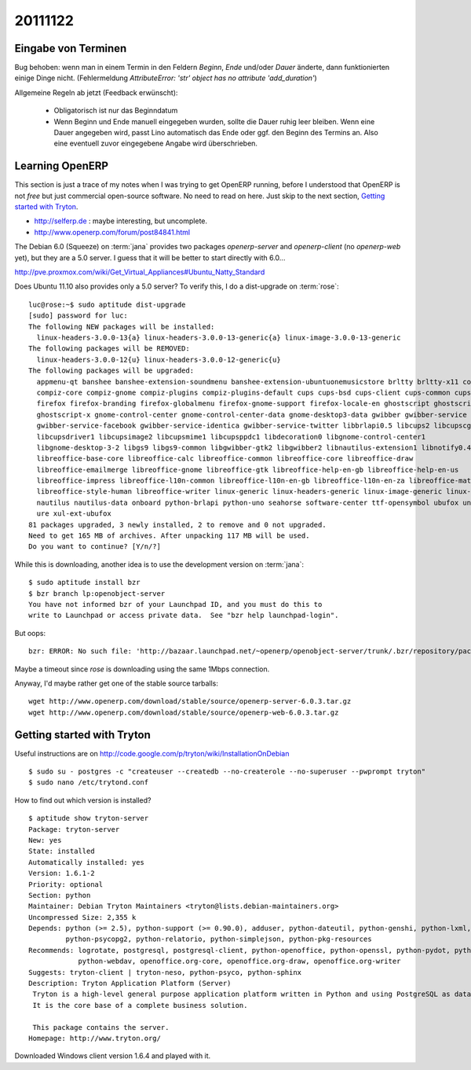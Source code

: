 20111122
========

Eingabe von Terminen
--------------------

Bug behoben: wenn man in einem Termin in den Feldern `Beginn`, 
`Ende` und/oder `Dauer` änderte, dann funktionierten einige Dinge nicht.
(Fehlermeldung `AttributeError: 'str' object has no attribute 'add_duration'`)
  
Allgemeine Regeln ab jetzt (Feedback erwünscht):
  
  - Obligatorisch ist nur das Beginndatum
  
  - Wenn Beginn und Ende manuell eingegeben wurden, 
    sollte die Dauer ruhig leer bleiben. 
    Wenn eine Dauer angegeben wird, passt Lino automatisch das 
    Ende oder ggf. den Beginn des Termins an. 
    Also eine eventuell zuvor eingegebene Angabe wird überschrieben.



Learning OpenERP
----------------

This section is just a trace of my notes when I was 
trying to get OpenERP running, 
before I understood that OpenERP is not *free* but
just commercial open-source software. 
No need to read on here. 
Just skip to the next section, `Getting started with Tryton`_.

- http://selferp.de : maybe interesting, but uncomplete.

- http://www.openerp.com/forum/post84841.html

The Debian 6.0 (Squeeze) on :term:`jana` provides two packages `openerp-server`
and `openerp-client` (no `openerp-web` yet), but they are a 5.0 server. 
I guess that it will be better to start directly with 6.0...

http://pve.proxmox.com/wiki/Get_Virtual_Appliances#Ubuntu_Natty_Standard

Does Ubuntu 11.10 also provides only a 5.0 server? 
To verify this, I do a dist-upgrade on :term:`rose`::

  luc@rose:~$ sudo aptitude dist-upgrade
  [sudo] password for luc:
  The following NEW packages will be installed:
    linux-headers-3.0.0-13{a} linux-headers-3.0.0-13-generic{a} linux-image-3.0.0-13-generic
  The following packages will be REMOVED:
    linux-headers-3.0.0-12{u} linux-headers-3.0.0-12-generic{u}
  The following packages will be upgraded:
    appmenu-qt banshee banshee-extension-soundmenu banshee-extension-ubuntuonemusicstore brltty brltty-x11 compiz
    compiz-core compiz-gnome compiz-plugins compiz-plugins-default cups cups-bsd cups-client cups-common cups-ppdc
    firefox firefox-branding firefox-globalmenu firefox-gnome-support firefox-locale-en ghostscript ghostscript-cups
    ghostscript-x gnome-control-center gnome-control-center-data gnome-desktop3-data gwibber gwibber-service
    gwibber-service-facebook gwibber-service-identica gwibber-service-twitter libbrlapi0.5 libcups2 libcupscgi1
    libcupsdriver1 libcupsimage2 libcupsmime1 libcupsppdc1 libdecoration0 libgnome-control-center1
    libgnome-desktop-3-2 libgs9 libgs9-common libgwibber-gtk2 libgwibber2 libnautilus-extension1 libnotify0.4-cil
    libreoffice-base-core libreoffice-calc libreoffice-common libreoffice-core libreoffice-draw
    libreoffice-emailmerge libreoffice-gnome libreoffice-gtk libreoffice-help-en-gb libreoffice-help-en-us
    libreoffice-impress libreoffice-l10n-common libreoffice-l10n-en-gb libreoffice-l10n-en-za libreoffice-math
    libreoffice-style-human libreoffice-writer linux-generic linux-headers-generic linux-image-generic linux-libc-dev
    nautilus nautilus-data onboard python-brlapi python-uno seahorse software-center ttf-opensymbol ubufox uno-libs3
    ure xul-ext-ubufox
  81 packages upgraded, 3 newly installed, 2 to remove and 0 not upgraded.
  Need to get 165 MB of archives. After unpacking 117 MB will be used.
  Do you want to continue? [Y/n/?]

While this is downloading, another idea is to use the development version on :term:`jana`::

  $ sudo aptitude install bzr
  $ bzr branch lp:openobject-server
  You have not informed bzr of your Launchpad ID, and you must do this to
  write to Launchpad or access private data.  See "bzr help launchpad-login".
  
But oops::

  bzr: ERROR: No such file: 'http://bazaar.launchpad.net/~openerp/openobject-server/trunk/.bzr/repository/pack-names'
  
Maybe a timeout since `rose` is downloading using the same 1Mbps connection.

Anyway, I'd maybe rather get one of the stable source tarballs::

  wget http://www.openerp.com/download/stable/source/openerp-server-6.0.3.tar.gz
  wget http://www.openerp.com/download/stable/source/openerp-web-6.0.3.tar.gz
  
  
Getting started with Tryton
---------------------------

Useful instructions are on 
http://code.google.com/p/tryton/wiki/InstallationOnDebian

:: 

  $ sudo su - postgres -c "createuser --createdb --no-createrole --no-superuser --pwprompt tryton"
  $ sudo nano /etc/trytond.conf

How to find out which version is installed?

::

  $ aptitude show tryton-server
  Package: tryton-server
  New: yes
  State: installed
  Automatically installed: yes
  Version: 1.6.1-2
  Priority: optional
  Section: python
  Maintainer: Debian Tryton Maintainers <tryton@lists.debian-maintainers.org>
  Uncompressed Size: 2,355 k
  Depends: python (>= 2.5), python-support (>= 0.90.0), adduser, python-dateutil, python-genshi, python-lxml,
           python-psycopg2, python-relatorio, python-simplejson, python-pkg-resources
  Recommends: logrotate, postgresql, postgresql-client, python-openoffice, python-openssl, python-pydot, python-tz,
              python-webdav, openoffice.org-core, openoffice.org-draw, openoffice.org-writer
  Suggests: tryton-client | tryton-neso, python-psyco, python-sphinx
  Description: Tryton Application Platform (Server)
   Tryton is a high-level general purpose application platform written in Python and using PostgreSQL as database engine.
   It is the core base of a complete business solution.

   This package contains the server.
  Homepage: http://www.tryton.org/


Downloaded Windows client version 1.6.4 and played with it.

